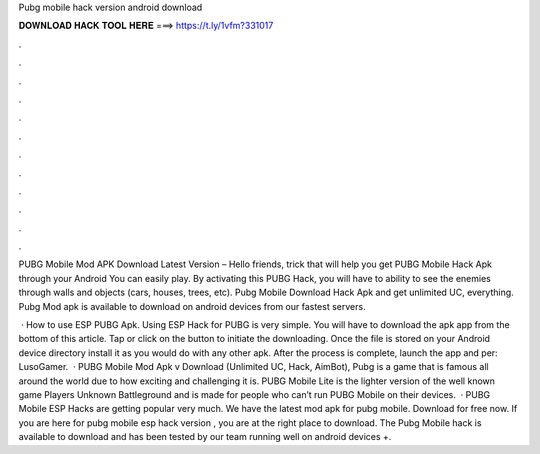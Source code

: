 Pubg mobile hack version android download



𝐃𝐎𝐖𝐍𝐋𝐎𝐀𝐃 𝐇𝐀𝐂𝐊 𝐓𝐎𝐎𝐋 𝐇𝐄𝐑𝐄 ===> https://t.ly/1vfm?331017



.



.



.



.



.



.



.



.



.



.



.



.

PUBG Mobile Mod APK Download Latest Version – Hello friends, trick that will help you get PUBG Mobile Hack Apk through your Android You can easily play. By activating this PUBG Hack, you will have to ability to see the enemies through walls and objects (cars, houses, trees, etc). Pubg Mobile Download Hack Apk and get unlimited UC, everything. Pubg Mod apk is available to download on android devices from our fastest servers.

 · How to use ESP PUBG Apk. Using ESP Hack for PUBG is very simple. You will have to download the apk app from the bottom of this article. Tap or click on the button to initiate the downloading. Once the file is stored on your Android device directory install it as you would do with any other apk. After the process is complete, launch the app and per: LusoGamer.  · PUBG Mobile Mod Apk v Download (Unlimited UC, Hack, AimBot), Pubg is a game that is famous all around the world due to how exciting and challenging it is. PUBG Mobile Lite is the lighter version of the well known game Players Unknown Battleground and is made for people who can’t run PUBG Mobile on their devices.  · PUBG Mobile ESP Hacks are getting popular very much. We have the latest mod apk for pubg mobile. Download for free now. If you are here for pubg mobile esp hack version , you are at the right place to download. The Pubg Mobile hack is available to download and has been tested by our team running well on android devices +.
